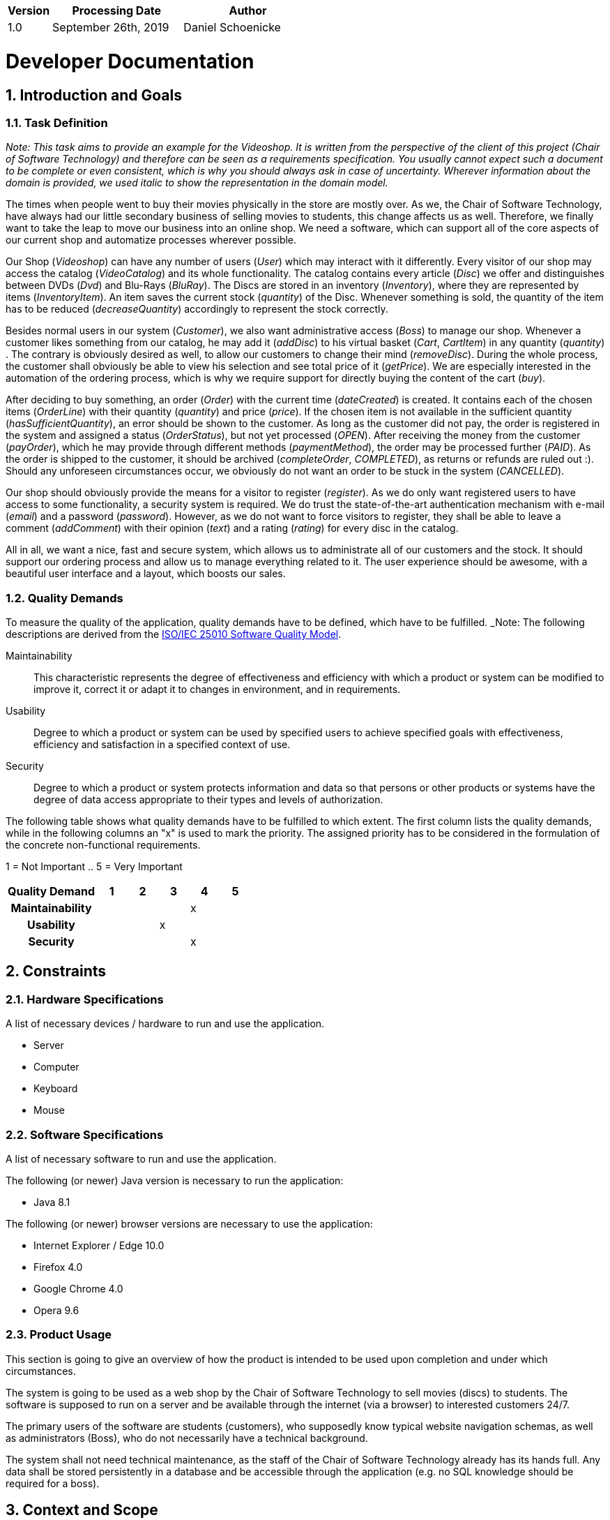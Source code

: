 [options="header"]
[cols="1, 3, 3"]
|===
|Version | Processing Date   | Author 
|1.0	| September 26th, 2019 | Daniel Schoenicke 
|===

:project_name: Videoshop
:company_name: Chair of Software Technology
:toc: left
:numbered:

= Developer Documentation

== Introduction and Goals
=== Task Definition

_Note: This task aims to provide an example for the {project_name}._
_It is written from the perspective of the client of this project ({company_name}) and therefore can be seen as a requirements specification._
_You usually cannot expect such a document to be complete or even consistent, which is why you should always ask in case of uncertainty._
_Wherever information about the domain is provided, we used_ _italic_ _to show the representation in the domain model._

The times when people went to buy their movies physically in the store are mostly over.
As we, the {company_name}, have always had our little secondary business of selling movies to students, this change affects us as well.
Therefore, we finally want to take the leap to move our business into an online shop.
We need a software, which can support all of the core aspects of our current shop and automatize processes wherever possible.

Our Shop (_Videoshop_) can have any number of users (_User_) which may interact with it differently.
Every visitor of our shop may access the catalog (_VideoCatalog_) and its whole functionality.
The catalog contains every article (_Disc_) we offer and distinguishes between DVDs (_Dvd_) and Blu-Rays (_BluRay_).
The Discs are stored in an inventory (_Inventory_), where they are represented by items (_InventoryItem_).
An item saves the current stock (_quantity_) of the Disc.
Whenever something is sold, the quantity of the item has to be reduced (_decreaseQuantity_) accordingly to represent the stock correctly.

Besides normal users in our system (_Customer_), we also want administrative access (_Boss_) to manage our shop.
Whenever a customer likes something from our catalog, he may add it (_addDisc_) to his virtual basket (_Cart_, _CartItem_) in any quantity (_quantity_) .
The contrary is obviously desired as well, to allow our customers to change their mind (_removeDisc_).
During the whole process, the customer shall obviously be able to view his selection and see total price of it (_getPrice_).
We are especially interested in the automation of the ordering process, which is why we require support for directly buying the content of the cart (_buy_).

After deciding to buy something, an order (_Order_) with the current time (_dateCreated_) is created.
It contains each of the chosen items (_OrderLine_) with their quantity (_quantity_) and price (_price_).
If the chosen item is not available in the sufficient quantity (_hasSufficientQuantity_), an error should be shown to the customer.
As long as the customer did not pay, the order is registered in the system and assigned a status (_OrderStatus_), but not yet processed (_OPEN_).
After receiving the money from the customer (_payOrder_), which he may provide through different methods (_paymentMethod_), the order may be processed further (_PAID_).
As the order is shipped to the customer, it should be archived (_completeOrder_, _COMPLETED_), as returns or refunds are ruled out :).
Should any unforeseen circumstances occur, we obviously do not want an order to be stuck in the system (_CANCELLED_).

Our shop should obviously provide the means for a visitor to register (_register_).
As we do only want registered users to have access to some functionality, a security system is required.
We do trust the state-of-the-art authentication mechanism with e-mail (_email_) and a password (_password_).
However, as we do not want to force visitors to register, they shall be able to leave a comment (_addComment_) with their opinion (_text_) and a rating (_rating_) for every disc in the catalog.

All in all, we want a nice, fast and secure system, which allows us to administrate all of our customers and the stock.
It should support our ordering process and allow us to manage everything related to it.
The user experience should be awesome, with a beautiful user interface and a layout, which boosts our sales.

=== Quality Demands

To measure the quality of the application, quality demands have to be defined, which have to be fulfilled. 
_Note: The following descriptions are derived from the https://iso25000.com/index.php/en/iso-25000-standards/iso-25010[ISO/IEC 25010 Software Quality Model^].

Maintainability::
This characteristic represents the degree of effectiveness and efficiency with which a product or system can be modified to improve it, correct it or adapt it to changes in environment, and in requirements.

Usability::
Degree to which a product or system can be used by specified users to achieve specified goals with effectiveness, efficiency and satisfaction in a specified context of use.

Security::
Degree to which a product or system protects information and data so that persons or other products or systems have the degree of data access appropriate to their types and levels of authorization.

The following table shows what quality demands have to be fulfilled to which extent.
The first column lists the quality demands, while in the following columns an "x" is used to mark the priority.
The assigned priority has to be considered in the formulation of the concrete non-functional requirements.

1 = Not Important ..
5 = Very Important
[options="header", cols="3h, ^1, ^1, ^1, ^1, ^1"]
|===
|Quality Demand           | 1 | 2 | 3 | 4 | 5
|Maintainability          |   |   |   | x |
|Usability                |   |   | x |   |
|Security                 |   |   |   | x |
|===

== Constraints
=== Hardware Specifications
A list of necessary devices / hardware to run and use the application.

* Server
* Computer
* Keyboard
* Mouse

=== Software Specifications
A list of necessary software to run and use the application.

The following (or newer) Java version is necessary to run the application:

* Java 8.1

The following (or newer) browser versions are necessary to use the application:

* Internet Explorer / Edge 10.0
* Firefox 4.0
* Google Chrome 4.0
* Opera 9.6

=== Product Usage
This section is going to give an overview of how the product is intended to be used upon completion and under which circumstances.

The system is going to be used as a web shop by the {company_name} to sell movies (discs) to students.
The software is supposed to run on a server and be available through the internet (via a browser) to interested customers 24/7.

The primary users of the software are students (customers), who supposedly know typical website navigation schemas, as well as administrators (Boss),
who do not necessarily have a technical background.

The system shall not need technical maintenance, as the staff of the {company_name} already has its hands full.
Any data shall be stored persistently in a database and be accessible through the application (e.g. no SQL knowledge should be required for a boss).

== Context and Scope
=== Context Diagram
image:diagrams/images/videoshop_context.svg[context diagram]

_Note: Since Salespoint and Spring Security are used in the implementation, there are no external interfaces._

== Solution Strategy
=== Quality Demand Fulfillment
_Note: The following table shows the previous defined quality demands and solution approaches to fulfill them._

[options="header"]
|=== 
|Quality Demand |Solution approach
|Maintainability a|
* *Modularity* Compose the application out of discrete components such that changes of a component have less impact on other components.
* *Reusability* Ensure that components of the system can be reused by other components or systems.
* *Modifiabilty* Ensure that the application can be modified or extended without introducing errors or degrading the product quality.
|Usability a|
* *Learnability* Ensure that the system can be easily used and understood by its users. This can be realized by e.g. unambiguously describing the content of inputs with labels or tooltips. 
* *User error protection / Error handling* Protect user against making errors. Invalid inputs must not lead to invalid system states. 
* *User interface aesthetics* Provide a pleasing and satisfying interaction for the user.
* *Accessibility* Ensure that people with a wide range of characteristics can fully use the system. This can be realized by e.g. using suitable font sizes and color contrasts. 
|Security a|
* *Confidentiality* Ensure that only data can be only accessed by people who are authorized to access them. This can be realized with _Spring Security_ and _Thymeleaf_ (`sec:authorize` - tag).
* *Integrity* Prevent unauthorized modification of data. This can be realized with _Spring Security_ (`@PreAuthorize` - annotation).
* *Accountability* Traceability of actions or event to a unambiguously entity or person. For this application, every `Order` should be linked to a `Customer`.
|===

=== Software Architecture
image:diagrams/images/videoshop_top_level.svg[tla]

_Top Level Architecure of the application_

image:diagrams/images/videoshop_client_server.svg[client server model]

_Client Server Model of the application. The client only contains HTML and CSS files. The application logic is implemented on the server._

*Note: JavaScript is compiled by the client. You can use JavaScript in your application but make sure, that you don't use it to implement any of the application logic!*

HTML-Templates are rendered clientside with their corresponding CSS-Stylesheets. The data shown in the templates is provided by Thymeleaf. Thymeleaf receives the requested data
by the controller classes, which are implemented in the backend. These controller classes on the other hand use instances and methods of the model classes. By default, an underlying 
H2 database saves data persistently.

=== Architecture decisions

==== Design Patterns
* Spring MVC

==== Persistence
The application uses *Hibernate annotation based mapping* to map Java classes to database tables. As a database, *H2* is used.
The persistence is deactivated by default. To activate persistence storage, the following two lines in the file _application.properties_ have to be uncommented:
....
# spring.datasource.url=jdbc:h2:./db/videoshop
# spring.jpa.hibernate.ddl-auto=update
....

==== User Interface
image:diagrams/images/dialogue_map.svg[dialogue map]

_Note: The blue boxes display a HTML-Template. The white boxes within the templates represent buttons, which redirect to the templates, their outgoing arrows point to._

==== Use of external frameworks
[options="header", cols="1,3,2"]
|===
|External Class |Path of external class |Used by (applications' class)
|Salespoint.BusinessTime |org.salespointframework.time.BusinessTime |catalog.CatalogController
|Salespoint.Cart |org.salespointframework.order.Cart| order.OrderController
|Salespoint.Cash |org.salespointframework.payment.Cash |order.OrderController
|Salespoint.Catalog |org.salespointframework.catalog.Catalog |catalog.VideoCatalog
|Salespoint.DataInitializer |org.salespointframework.core.DataInitializer a|
* catalog.CatalogInitializer
* customer.CustomerDataInitializer
* inventory.InventoryInitializer
|Salespoint.Inventory |org.salespointframework.inventory.Inventory a|
* catalog.CatalogController
* inventory.InventoryController
* inventory.InventoryInitializer
|Salespoint.InventoryItem |org.salespointframework.inventory.InventoryItem |inventory.InventoryInitializer
|Salespoint.Order |org.salespointframework.order.Order |order.OrderController
|Salespoint.OrderManager |org.salespointframework.order.OrderManager |order.OrderController
|Salespoint.OrderStatus |org.salespointframework.order.OrderStatus|order.OrderController
|Salespoint.Product |org.salespointframework.catalog.Product a|
* catalog.Disc
* order.OrderController
|Salespoint.Quantity |org.salespointframework.quantity.Quantity a|
* catalog.CatalogController
* inventory.InventoryInitializer
* order.OrderController
|Salespoint.Role |org.salespointframework.useraccount.Role a|
* customer.CustomerDataInitializer
* customer.CustomerManagement
|Salespoint.SalespointSecurityConfiguration |org.salespointframework.SalespointSecurityConfiguration |videoshop.WebSecurityConfiguration
|Salespoint.UserAccount |org.salespointframework.useraccount.UserAccount a|
* customer.Customer
* order.OrderController
|Salespoint.UserAccountManager |org.salespointframework.useraccount.UserAccountManager a|
* customer.CustomerDataInitializer
* customer.CustomerManagement
|Spring.Assert |org.springframework.util.Assert a|
* customer.CustomerController
* customer.CustomerDataInitializer
* order.OrderController
|Spring.CrudRepository |org.springframework.data.repository.CrudRepository |customer.CustomerRepository
|Spring.Errors |org.springframework.validation.Errors |customer.CustomerController
|Spring.HttpSecurity |org.springframework.security.config.annotation.web.builders.HttpSecurity| videoshop.WebSecurityConfiguration
|Spring.Model |org.springframework.ui.Model a|
* catalog.CatalogController
* customer.CustomerController
* inventory.InventoryController
* order.OrderController
|Spring.Sort |org.springframework.data.domain.Sort |catalog.VideoCatalog
|Spring.SpringApplication |org.springframework.boot.SpringApplication |videoshop.VideoShop
|Spring.Streamable |org.springframework.data.util.Streamable |customer.CustomerManagement
|Spring.ViewControllerRegistry |org.springframework.web.servlet.config.annotation.ViewControllerRegistry |videoshop.VideoShopWebConfiguration
|Spring.WebMvcConfigurer |org.springframework.web.servlet.config.annotation.WebMvcConfigurer |videoshop.VideoShopWebConfiguration
|===

== Building block view

=== Videoshop

image:diagrams/images/videoshop.svg[class design diagram - videoshop]

[options="header"]
|=== 
|Class/Enumeration |Description
|VideoShop|The central application class to configure the Spring container and run the application
|VideoShopWebConfiguration|Configuration class to route `/login` directly to the `login.html` template
|WebSecurityConfiguration|Configuration class to set up basic security and login/logout options
|===

=== Catalog

image:diagrams/images/catalog.svg[class design diagram - catalog]

[options="header"]
|=== 
|Class/Enumeration |Description
|CatalogController |A Spring MVC Controller to handle requests to show ``Disc``s and create ``Comment``s
|CatalogInitializer |An implementation of the DataInitializer to create dummy DVDs and BluRays on application startup
|Comment |A comment which can be written for a `Disc`
|CommentAndRating |Describes the payload to be expected to add a comment
|Disc |Class to describe BluRays and DVDs as the products of the videoshop
|DiscType |Enumeration to define a `Disc` as a DVD or a BluRay
|VideoCatalog |An extension of Salespoint.Catalog to add videoshop specific queries
|===

=== Customer

image:diagrams/images/customer.svg[class design diagram - customer]

[options="header"]
|=== 
|Class/Enumeration |Description
|Customer|Custom class to extend the Salespoint-UserAccount with an address
|CustomerController|A Spring MVC Controller to handle requests to register and show customers
|CustomerDataInitializer|An implementation of the DataInitializer to create dummy customers on application startup
|CustomerManagement|Service class to manage customers
|CustomerRepository|A repository interface to manage Customer-instances
|RegistrationFrom|An interface to validate the user input of the registration formular
|===

=== Inventory

image:diagrams/images/inventory.svg[class design diagram - inventory]

[options="header"]
|=== 
|Class/Enumeration |Description
|InventoryController|A Spring MVC Controller to handle the request to show the stock of the shop
|InventoryInitilalizer|An implementation of the DataInitializer to create dummy data on application startup
|===

=== Order

image:diagrams/images/order.svg[class design diagram - order]

[options="header"]
|=== 
|Class/Enumeration |Description
|OrderController|A Spring MVC Controller to handle the cart
|===

=== Traceability between Analysis- and Design Model
_Note: The following table shows the Forward- and Backward Traceability from the Analysis Model to the Design Model and vice versa. If an external class is used in the design model, the kind of usage is defined in the *Usage*-Column._

[options="header"]
|===
|Class/Enumeration (Analysis Model) |Class/Enumeration (Design Model) |Usage
|BluRay                 |catalog.Disc, catalog.DiscType |
|Cart                   |Salespoint.Cart | Simple Reuse
|CartItem               |Salespoint.CartItem (part of Salespoint Implementation) | Simple Reuse
|ChargeLine             |Salespoint.ChargeLine (part of Salespoint Implementation) | Simple Reuse
|Comment                |catalog.Comment |
|Dvd                    |catalog.Disc, catalog.DiscType |
|Inventory              |Salespoint.Inventory | Simple Reuse
|InventoryItem          |Salespoint.InventoryItem | Simple Reuse
|Order                  |Salespoint.Order | Simple Reuse
|OrderLine              |Salespoint.Orderline (part of Salespoint Implementation) | Simple Reuse
|OrderManager           |Salespoint.OrderManager<Order> | Simple Reuse
|OrderStatus            |Salespoint.OrderStatus | Simple Reuse
|ROLE/Role              |Salespoint.Role | Simple Reuse
|User                   |Salespoint.UserAccount, customer.Customer | Simple Reuse
|Videoshop              |videoshop.Videoshop |
|===

== Runtime view

=== Catalog
image:diagrams/images/seq_catalog.svg[sequence diagram - catalog]

=== Customer
image:diagrams/images/seq_customer.svg[sequence diagram - customer]

=== Inventory
image:diagrams/images/sd__Inventory__Inventory.svg[sequence diagram - inventory]

=== Order
image:diagrams/images/sd__Order__Order.svg[sequence diagram - order]

== Technical debt

=== Quality Gates
_Note: In this section, all failed Quality Gates are listed. These ratings go from *A* (best) to *E* (worst)._
[options="header"] 
|===
|Quality Gate | Actual value | Goal
|Reliability | C | A
|Coverage | 0.0% | 50.0%
|===

=== Issues
_Note: In this section, all SonarQube issues of the priority *Blocker*, *Critical* and *Major* are listed, as well as common *Minor*-Issues_
[options="header"]
[options="header", cols="1, 2, 2, 2"]
|===
|Priority |Description |Location |Corresponding Quality Gate
|Major |The return value of "orElseGet" must be used| videoshop.InventoryInitializer line 66 |Reliability
|Minor |Assign this magic number _X_ to a well-named constant, and use the constant instead a|
* 17 appearances within catalog.CatalogInitializer
* 1 appearance within inventory.InventoryInitializer
* 1 appearance within order.OrderController |None
|Minor |Lines should not be longer than 120 characters a|
* 1 appearance within catalog.Disc 
* 1 appearance within customer.Customer 
* 1 appearance within customer.RegistrationForm |None 
|===
